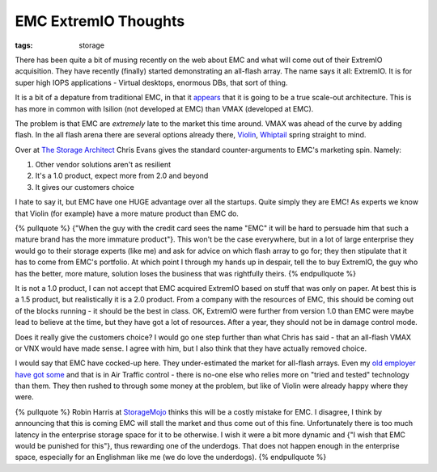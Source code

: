 EMC ExtremIO Thoughts
#####################
:tags:   storage

There has been quite a bit of musing recently on the web about EMC and
what will come out of their ExtremIO acquisition. They have recently
(finally) started demonstrating an all-flash array. The name says it
all: ExtremIO. It is for super high IOPS applications - Virtual
desktops, enormous DBs, that sort of thing.

It is a bit of a depature from traditional EMC, in that it
`appears <https://storagenewsletter.com/news/systems/all-ssd-system-from-emc-xtremio->`__
that it is going to be a true scale-out architecture. This is has more
in common with Isilion (not developed at EMC) than VMAX (developed at
EMC).

The problem is that EMC are *extremely* late to the market this time
around. VMAX was ahead of the curve by adding flash. In the all flash
arena there are several options already there,
`Violin <https://violin-memory.com>`__,
`Whiptail <https://whiptail.com/>`__ spring straight to mind.

Over at `The Storage
Architect <https://blog.thestoragearchitect.com/2012/12/10/xtremio-aka-project-x-wheres-the-innovation/>`__
Chris Evans gives the standard counter-arguments to EMC's marketing
spin. Namely:

1. Other vendor solutions aren't as resilient
2. It's a 1.0 product, expect more from 2.0 and beyond
3. It gives our customers choice

I hate to say it, but EMC have one HUGE advantage over all the startups.
Quite simply they are EMC! As experts we know that Violin (for example)
have a more mature product than EMC do.

{% pullquote %} {"When the guy with the credit card sees the name "EMC"
it will be hard to persuade him that such a mature brand has the more
immature product"}. This won't be the case everywhere, but in a lot of
large enterprise they would go to their storage experts (like me) and
ask for advice on which flash array to go for; they then stipulate that
it has to come from EMC's portfolio. At which point I through my hands
up in despair, tell the to buy ExtremIO, the guy who has the better,
more mature, solution loses the business that was rightfully theirs. {%
endpullquote %}

It is not a 1.0 product, I can not accept that EMC acquired ExtremIO
based on stuff that was only on paper. At best this is a 1.5 product,
but realistically it is a 2.0 product. From a company with the resources
of EMC, this should be coming out of the blocks running - it should be
the best in class. OK, ExtremIO were further from version 1.0 than EMC
were maybe lead to believe at the time, but they have got a lot of
resources. After a year, they should not be in damage control mode.

Does it really give the customers choice? I would go one step further
than what Chris has said - that an all-flash VMAX or VNX would have made
sense. I agree with him, but I also think that they have actually
removed choice.

I would say that EMC have cocked-up here. They under-estimated the
market for all-flash arrays. Even my `old employer have got
some <https://www.violin-memory.com/news/press-releases/nats-selects-violin-memory-flash-storage-for-virtual-desktop-infrastructure/>`__
and that is in Air Traffic control - there is no-one else who relies
more on "tried and tested" technology than them. They then rushed to
through some money at the problem, but like of Violin were already happy
where they were.

{% pullquote %} Robin Harris at
`StorageMojo <https://storagemojo.com/2012/12/05/emcs-xtreme-embarrassment/>`__
thinks this will be a costly mistake for EMC. I disagree, I think by
announcing that this is coming EMC will stall the market and thus come
out of this fine. Unfortunately there is too much latency in the
enterprise storage space for it to be otherwise. I wish it were a bit
more dynamic and {"I wish that EMC would be punished for this"}, thus
rewarding one of the underdogs. That does not happen enough in the
enterprise space, especially for an Englishman like me (we do love the
underdogs). {% endpullquote %}
